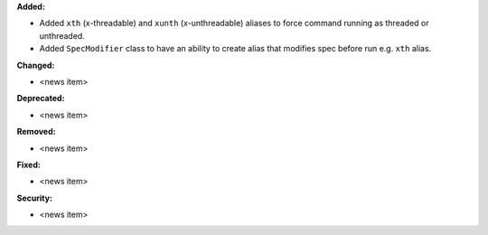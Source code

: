 **Added:**

* Added ``xth`` (x-threadable) and ``xunth`` (x-unthreadable) aliases to force command running as threaded or unthreaded.
* Added ``SpecModifier`` class to have an ability to create alias that modifies spec before run e.g. ``xth`` alias.

**Changed:**

* <news item>

**Deprecated:**

* <news item>

**Removed:**

* <news item>

**Fixed:**

* <news item>

**Security:**

* <news item>
